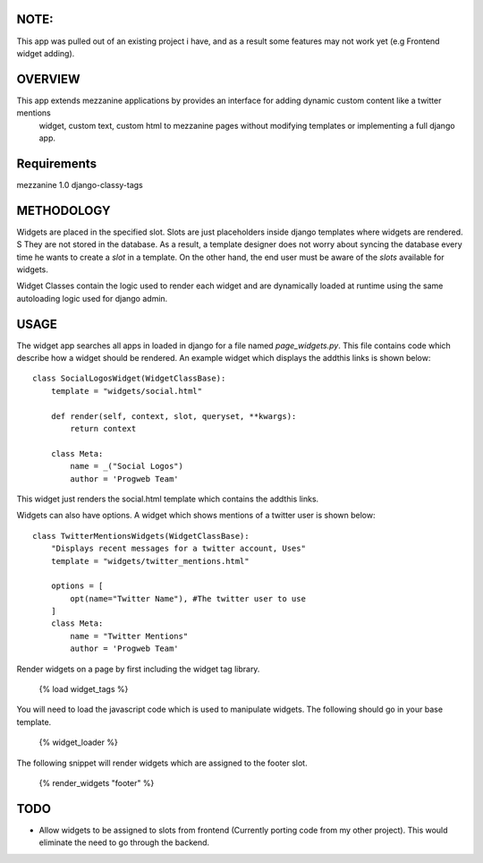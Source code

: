 NOTE:
=========
This app was pulled out of an existing project i have, and as a result some features may not work yet (e.g Frontend widget adding).

OVERVIEW
=========
This app extends mezzanine applications by provides an interface for adding dynamic custom content like a twitter mentions
 widget, custom text, custom html to mezzanine pages without modifying templates or implementing a full django app.


Requirements
============
mezzanine 1.0
django-classy-tags

METHODOLOGY
===========

Widgets are placed in the specified slot. Slots are just placeholders inside django templates where widgets are rendered. S
They are not stored in the database. As a result, a template designer does not worry about syncing the database
every time he wants to create a `slot` in a template. On the other hand, the end user must be aware of the `slots` available for
widgets.

Widget Classes contain the logic used to render each widget and are dynamically loaded at runtime using the same autoloading logic
used for django admin.

USAGE
=====
The widget app searches all apps in loaded in django for a file named `page_widgets.py`. This file contains code which describe
how a widget should be rendered. An example widget which displays the addthis links is shown below::

    class SocialLogosWidget(WidgetClassBase):
        template = "widgets/social.html"

        def render(self, context, slot, queryset, **kwargs):
            return context

        class Meta:
            name = _("Social Logos")
            author = 'Progweb Team'

This widget just renders the social.html template which contains the addthis links.

Widgets can also have options. A widget which shows mentions of a twitter user is shown below::

    class TwitterMentionsWidgets(WidgetClassBase):
        "Displays recent messages for a twitter account, Uses"
        template = "widgets/twitter_mentions.html"

        options = [
            opt(name="Twitter Name"), #The twitter user to use
        ]
        class Meta:
            name = "Twitter Mentions"
            author = 'Progweb Team'

Render widgets on a page by first including the widget tag library.

	{% load widget_tags %}

You will need to load the javascript code which is used to manipulate widgets. The following should go in your base template.

    {% widget_loader %}

The following snippet will render widgets which are assigned to the footer slot.

	{% render_widgets "footer" %}

TODO
====
* Allow widgets to be assigned to slots from frontend (Currently porting code from my other project).
  This would eliminate the need to go through the backend.